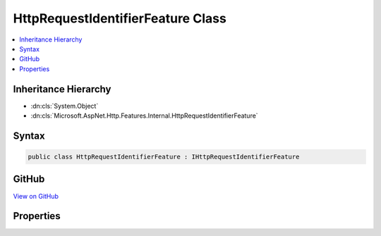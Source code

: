 

HttpRequestIdentifierFeature Class
==================================



.. contents:: 
   :local:







Inheritance Hierarchy
---------------------


* :dn:cls:`System.Object`
* :dn:cls:`Microsoft.AspNet.Http.Features.Internal.HttpRequestIdentifierFeature`








Syntax
------

.. code-block:: csharp

   public class HttpRequestIdentifierFeature : IHttpRequestIdentifierFeature





GitHub
------

`View on GitHub <https://github.com/aspnet/apidocs/blob/master/aspnet/httpabstractions/src/Microsoft.AspNet.Http/Features/HttpRequestIdentifierFeature.cs>`_





.. dn:class:: Microsoft.AspNet.Http.Features.Internal.HttpRequestIdentifierFeature

Properties
----------

.. dn:class:: Microsoft.AspNet.Http.Features.Internal.HttpRequestIdentifierFeature
    :noindex:
    :hidden:

    
    .. dn:property:: Microsoft.AspNet.Http.Features.Internal.HttpRequestIdentifierFeature.TraceIdentifier
    
        
        :rtype: System.String
    
        
        .. code-block:: csharp
    
           public string TraceIdentifier { get; set; }
    

